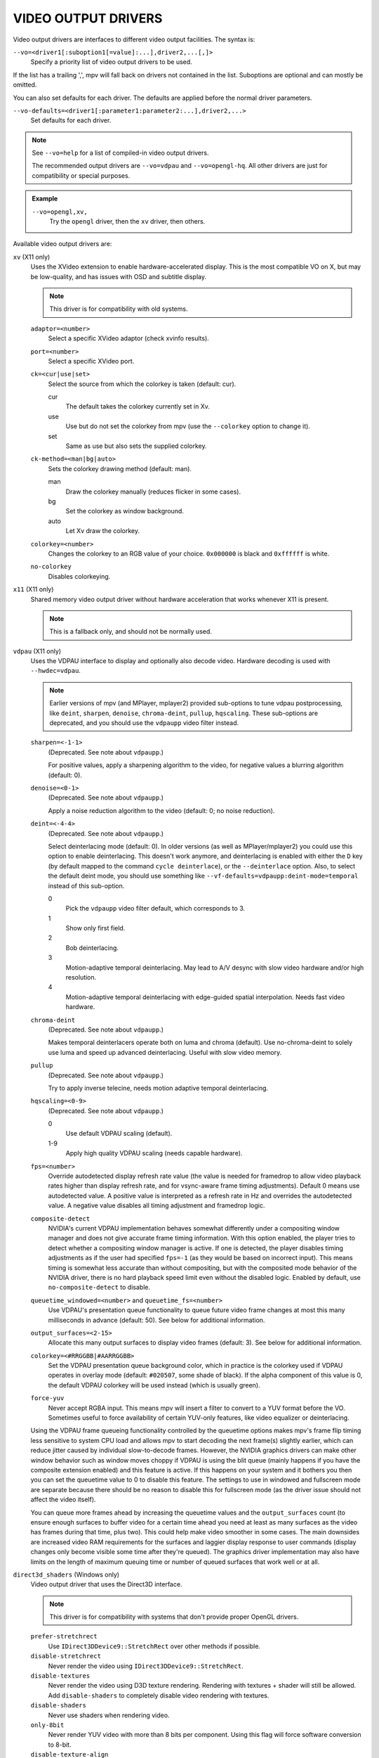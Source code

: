 VIDEO OUTPUT DRIVERS
====================

Video output drivers are interfaces to different video output facilities. The
syntax is:

``--vo=<driver1[:suboption1[=value]:...],driver2,...[,]>``
    Specify a priority list of video output drivers to be used.

If the list has a trailing ',', mpv will fall back on drivers not contained
in the list. Suboptions are optional and can mostly be omitted.

You can also set defaults for each driver. The defaults are applied before the
normal driver parameters.

``--vo-defaults=<driver1[:parameter1:parameter2:...],driver2,...>``
    Set defaults for each driver.

.. note::

    See ``--vo=help`` for a list of compiled-in video output drivers.

    The recommended output drivers are ``--vo=vdpau`` and ``--vo=opengl-hq``.
    All other drivers are just for compatibility or special purposes.

.. admonition:: Example

    ``--vo=opengl,xv,``
        Try the ``opengl`` driver, then the ``xv`` driver, then others.

Available video output drivers are:

``xv`` (X11 only)
    Uses the XVideo extension to enable hardware-accelerated display. This is
    the most compatible VO on X, but may be low-quality, and has issues with
    OSD and subtitle display.

    .. note:: This driver is for compatibility with old systems.

    ``adaptor=<number>``
        Select a specific XVideo adaptor (check xvinfo results).
    ``port=<number>``
        Select a specific XVideo port.
    ``ck=<cur|use|set>``
        Select the source from which the colorkey is taken (default: cur).

        cur
          The default takes the colorkey currently set in Xv.
        use
          Use but do not set the colorkey from mpv (use the ``--colorkey``
          option to change it).
        set
          Same as use but also sets the supplied colorkey.

    ``ck-method=<man|bg|auto>``
        Sets the colorkey drawing method (default: man).

        man
          Draw the colorkey manually (reduces flicker in some cases).
        bg
          Set the colorkey as window background.
        auto
          Let Xv draw the colorkey.

    ``colorkey=<number>``
        Changes the colorkey to an RGB value of your choice. ``0x000000`` is
        black and ``0xffffff`` is white.

    ``no-colorkey``
        Disables colorkeying.

``x11`` (X11 only)
    Shared memory video output driver without hardware acceleration that works
    whenever X11 is present.

    .. note:: This is a fallback only, and should not be normally used.

``vdpau`` (X11 only)
    Uses the VDPAU interface to display and optionally also decode video.
    Hardware decoding is used with ``--hwdec=vdpau``.

    .. note::

        Earlier versions of mpv (and MPlayer, mplayer2) provided sub-options
        to tune vdpau postprocessing, like ``deint``, ``sharpen``, ``denoise``,
        ``chroma-deint``, ``pullup``, ``hqscaling``. These sub-options are
        deprecated, and you should use the ``vdpaupp`` video filter instead.

    ``sharpen=<-1-1>``
        (Deprecated. See note about ``vdpaupp``.)

        For positive values, apply a sharpening algorithm to the video, for
        negative values a blurring algorithm (default: 0).
    ``denoise=<0-1>``
        (Deprecated. See note about ``vdpaupp``.)

        Apply a noise reduction algorithm to the video (default: 0; no noise
        reduction).
    ``deint=<-4-4>``
        (Deprecated. See note about ``vdpaupp``.)

        Select deinterlacing mode (default: 0). In older versions (as well as
        MPlayer/mplayer2) you could use this option to enable deinterlacing.
        This doesn't work anymore, and deinterlacing is enabled with either
        the ``D`` key (by default mapped to the command ``cycle deinterlace``),
        or the ``--deinterlace`` option. Also, to select the default deint mode,
        you should use something like ``--vf-defaults=vdpaupp:deint-mode=temporal``
        instead of this sub-option.

        0
            Pick the ``vdpaupp`` video filter default, which corresponds to 3.
        1
            Show only first field.
        2
            Bob deinterlacing.
        3
            Motion-adaptive temporal deinterlacing. May lead to A/V desync
            with slow video hardware and/or high resolution.
        4
            Motion-adaptive temporal deinterlacing with edge-guided spatial
            interpolation. Needs fast video hardware.
    ``chroma-deint``
        (Deprecated. See note about ``vdpaupp``.)

        Makes temporal deinterlacers operate both on luma and chroma (default).
        Use no-chroma-deint to solely use luma and speed up advanced
        deinterlacing. Useful with slow video memory.
    ``pullup``
        (Deprecated. See note about ``vdpaupp``.)

        Try to apply inverse telecine, needs motion adaptive temporal
        deinterlacing.
    ``hqscaling=<0-9>``
        (Deprecated. See note about ``vdpaupp``.)

        0
            Use default VDPAU scaling (default).
        1-9
            Apply high quality VDPAU scaling (needs capable hardware).
    ``fps=<number>``
        Override autodetected display refresh rate value (the value is needed
        for framedrop to allow video playback rates higher than display
        refresh rate, and for vsync-aware frame timing adjustments). Default 0
        means use autodetected value. A positive value is interpreted as a
        refresh rate in Hz and overrides the autodetected value. A negative
        value disables all timing adjustment and framedrop logic.
    ``composite-detect``
        NVIDIA's current VDPAU implementation behaves somewhat differently
        under a compositing window manager and does not give accurate frame
        timing information. With this option enabled, the player tries to
        detect whether a compositing window manager is active. If one is
        detected, the player disables timing adjustments as if the user had
        specified ``fps=-1`` (as they would be based on incorrect input). This
        means timing is somewhat less accurate than without compositing, but
        with the composited mode behavior of the NVIDIA driver, there is no
        hard playback speed limit even without the disabled logic. Enabled by
        default, use ``no-composite-detect`` to disable.
    ``queuetime_windowed=<number>`` and ``queuetime_fs=<number>``
        Use VDPAU's presentation queue functionality to queue future video
        frame changes at most this many milliseconds in advance (default: 50).
        See below for additional information.
    ``output_surfaces=<2-15>``
        Allocate this many output surfaces to display video frames (default:
        3). See below for additional information.
    ``colorkey=<#RRGGBB|#AARRGGBB>``
        Set the VDPAU presentation queue background color, which in practice
        is the colorkey used if VDPAU operates in overlay mode (default:
        ``#020507``, some shade of black). If the alpha component of this value
        is 0, the default VDPAU colorkey will be used instead (which is usually
        green).
    ``force-yuv``
        Never accept RGBA input. This means mpv will insert a filter to convert
        to a YUV format before the VO. Sometimes useful to force availability
        of certain YUV-only features, like video equalizer or deinterlacing.

    Using the VDPAU frame queueing functionality controlled by the queuetime
    options makes mpv's frame flip timing less sensitive to system CPU load and
    allows mpv to start decoding the next frame(s) slightly earlier, which can
    reduce jitter caused by individual slow-to-decode frames. However, the
    NVIDIA graphics drivers can make other window behavior such as window moves
    choppy if VDPAU is using the blit queue (mainly happens if you have the
    composite extension enabled) and this feature is active. If this happens on
    your system and it bothers you then you can set the queuetime value to 0 to
    disable this feature. The settings to use in windowed and fullscreen mode
    are separate because there should be no reason to disable this for
    fullscreen mode (as the driver issue should not affect the video itself).

    You can queue more frames ahead by increasing the queuetime values and the
    ``output_surfaces`` count (to ensure enough surfaces to buffer video for a
    certain time ahead you need at least as many surfaces as the video has
    frames during that time, plus two). This could help make video smoother in
    some cases. The main downsides are increased video RAM requirements for
    the surfaces and laggier display response to user commands (display
    changes only become visible some time after they're queued). The graphics
    driver implementation may also have limits on the length of maximum
    queuing time or number of queued surfaces that work well or at all.

``direct3d_shaders`` (Windows only)
    Video output driver that uses the Direct3D interface.

    .. note:: This driver is for compatibility with systems that don't provide
              proper OpenGL drivers.

    ``prefer-stretchrect``
        Use ``IDirect3DDevice9::StretchRect`` over other methods if possible.

    ``disable-stretchrect``
        Never render the video using ``IDirect3DDevice9::StretchRect``.

    ``disable-textures``
        Never render the video using D3D texture rendering. Rendering with
        textures + shader will still be allowed. Add ``disable-shaders`` to
        completely disable video rendering with textures.

    ``disable-shaders``
        Never use shaders when rendering video.

    ``only-8bit``
        Never render YUV video with more than 8 bits per component.
        Using this flag will force software conversion to 8-bit.

    ``disable-texture-align``
        Normally texture sizes are always aligned to 16. With this option
        enabled, the video texture will always have exactly the same size as
        the video itself.


    Debug options. These might be incorrect, might be removed in the future,
    might crash, might cause slow downs, etc. Contact the developers if you
    actually need any of these for performance or proper operation.

    ``force-power-of-2``
        Always force textures to power of 2, even if the device reports
        non-power-of-2 texture sizes as supported.

    ``texture-memory=N``
        Only affects operation with shaders/texturing enabled, and (E)OSD.
        Values for N:

            0
                default, will often use an additional shadow texture + copy
            1
                use ``D3DPOOL_MANAGED``
            2
                use ``D3DPOOL_DEFAULT``
            3
                use ``D3DPOOL_SYSTEMMEM``, but without shadow texture

    ``swap-discard``
        Use ``D3DSWAPEFFECT_DISCARD``, which might be faster.
        Might be slower too, as it must(?) clear every frame.

    ``exact-backbuffer``
        Always resize the backbuffer to window size.

``direct3d`` (Windows only)
    Same as ``direct3d_shaders``, but with the options ``disable-textures``
    and ``disable-shaders`` forced.

    .. note:: This driver is for compatibility with old systems.

``corevideo`` (Mac OS X 10.6 and later)
    Mac OS X CoreVideo video output driver. Uses the CoreVideo APIs to fill
    PixelBuffers and generate OpenGL textures from them (useful as a fallback
    for ``opengl``).

    .. note:: This driver is for compatibility with old systems.

``opengl``
    OpenGL video output driver. It supports extended scaling methods, dithering
    and color management.

    By default, it tries to use fast and fail-safe settings. Use the alias
    ``opengl-hq`` to use this driver with defaults set to high quality
    rendering.

    Requires at least OpenGL 2.1 and the ``GL_ARB_texture_rg`` extension. For
    older drivers, ``opengl-old`` may work.

    Some features are available with OpenGL 3 capable graphics drivers only
    (or if the necessary extensions are available).

    Hardware decoding over OpenGL-interop is supported to some degree. Note
    that in this mode, some corner case might not be gracefully handled, and
    colorspace conversion and chroma upsampling is generally in the hand of
    the hardware decoder APIs.

    ``lscale=<filter>``

        ``bilinear``
            Bilinear hardware texture filtering (fastest, mid-quality).
            This is the default.

        ``lanczos2``
            Lanczos scaling with radius=2. Provides good quality and speed.

        ``lanczos3``
            Lanczos with radius=3.

        ``lanczos``
            Generic Lanczos scaling filter. Set radius with ``lradius``.

        ``spline36``
            This is the default when using ``opengl-hq``.

        ``bicubic_fast``
            Bicubic filter. Has a blurring effect on the image, even if no
            scaling is done.

        ``sharpen3``
            Unsharp masking (sharpening) with radius=3 and a default strength
            of 0.5 (see ``lparam1``).

        ``sharpen5``
            Unsharp masking (sharpening) with radius=5 and a default strength
            of 0.5 (see ``lparam1``).

        ``mitchell``
            Mitchell-Netravali. The ``b`` and ``c`` parameters can be set with
            ``lparam1`` and ``lparam2``. Both are set to 1/3 by default.


        There are some more filters. For a complete list, pass ``help`` as
        value, e.g.::

            mpv --vo=opengl:lscale=help

    ``lparam1=<value>``
        Set filter parameters. Ignored if the filter is not tunable. These are
        unset by default, and use the filter specific default if applicable.

    ``lparam2=<value>``
        See ``lparam1``.

    ``lradius=<r>``
        Set radius for filters listed below, must be a float number between 1.0
        and 8.0. Defaults to be 2.0 if not specified.

            ``sinc``, ``lanczos``, ``blackman``

        Note that depending on filter implementation details and video scaling
        ratio, the radius that actually being used might be different
        (most likely being increased a bit).

    ``scaler-resizes-only``
        Disable the scaler if the video image is not resized. In that case,
        ``bilinear`` is used instead whatever is set with ``lscale``. Bilinear
        will reproduce the source image perfectly if no scaling is performed.
        Note that this option never affects ``cscale``, although the different
        processing chain might do chroma scaling differently if ``lscale`` is
        disabled.

    ``stereo=<value>``
        Select a method for stereo display. You may have to use
        ``--video-aspect`` to fix the aspect value. Experimental, do not expect
        too much from it.

        no
            Normal 2D display
        red-cyan
            Convert side by side input to full-color red-cyan stereo.
        green-magenta
            Convert side by side input to full-color green-magenta stereo.
        quadbuffer
            Convert side by side input to quadbuffered stereo. Only supported
            by very few OpenGL cards.

    ``srgb``
        Convert and color correct the output to sRGB before displaying it on
        the screen. This option enables linear light scaling. It also forces
        the options ``indirect`` and ``gamma``.

        This option is equivalent to using ``icc-profile`` with an sRGB ICC
        profile, but it is implemented without a 3DLUT and does not require
        LittleCMS 2. If both ``srgb`` and ``icc-profile`` are present, the
        latter takes precedence, as they are somewhat redundant.

        Note: When playing back BT.2020 content with this option enabled, out
        of gamut colors will be numerically clipped, which can potentially
        change the hue and/or luminance. If this is not desired, it is
        recommended to use ``icc-profile`` with an sRGB ICC profile instead,
        when playing back wide-gamut BT.2020 content.

    ``pbo``
        Enable use of PBOs. This is slightly faster, but can sometimes lead to
        sporadic and temporary image corruption (in theory, because reupload
        is not retried when it fails), and perhaps actually triggers slower
        paths with drivers that don't support PBOs properly.

    ``dither-depth=<N|no|auto>``
        Set dither target depth to N. Default: no.

        no
            Disable any dithering done by mpv.
        auto
            Automatic selection. If output bit depth cannot be detected,
            8 bits per component are assumed.
        8
            Dither to 8 bit output.

        Note that the depth of the connected video display device can not be
        detected. Often, LCD panels will do dithering on their own, which
        conflicts with ``opengl``'s dithering and leads to ugly output.

    ``dither-size-fruit=<2-8>``
        Set the size of the dither matrix (default: 6). The actual size of
        the matrix is ``(2^N) x (2^N)`` for an option value of ``N``, so a
        value of 6 gives a size of 64x64. The matrix is generated at startup
        time, and a large matrix can take rather long to compute (seconds).

        Used in ``dither=fruit`` mode only.

    ``dither=<fruit|ordered|no>``
        Select dithering algorithm (default: fruit).

    ``temporal-dither``
        Enable temporal dithering. (Only active if dithering is enabled in
        general.) This changes between 8 different dithering pattern on each
        frame by changing the orientation of the tiled dithering matrix.
        Unfortunately, this can lead to flicker on LCD displays, since these
        have a high reaction time.

    ``debug``
        Check for OpenGL errors, i.e. call ``glGetError()``. Also request a
        debug OpenGL context (which does nothing with current graphics drivers
        as of this writing).

    ``swapinterval=<n>``
        Interval in displayed frames between two buffer swaps.
        1 is equivalent to enable VSYNC, 0 to disable VSYNC.

    ``no-scale-sep``
        When using a separable scale filter for luma, usually two filter
        passes are done. This is often faster. However, it forces
        conversion to RGB in an extra pass, so it can actually be slower
        if used with fast filters on small screen resolutions. Using
        this options will make rendering a single operation.
        Note that chroma scalers are always done as 1-pass filters.

    ``cscale=<n>``
        As ``lscale``, but for chroma (2x slower with little visible effect).
        Note that with some scaling filters, upscaling is always done in
        RGB. If chroma is not subsampled, this option is ignored, and the
        luma scaler is used instead. Setting this option is often useless.

    ``cparam1``, ``cparam2``, ``cradius``
        Set filter parameters and radius for ``cscale``.

        See ``lparam1``, ``lparam2`` and ``lradius``.

    ``fancy-downscaling``
        When using convolution based filters, extend the filter size
        when downscaling. Trades quality for reduced downscaling performance.

    ``no-npot``
        Force use of power-of-2 texture sizes. For debugging only.
        Borders will be distorted due to filtering.

    ``glfinish``
        Call ``glFinish()`` before and after swapping buffers (default: disabled).
        Slower, but might help getting better results when doing framedropping.
        The details depend entirely on the OpenGL driver.

    ``waitvsync``
        Call ``glXWaitVideoSyncSGI`` after each buffer swap (default: disabled).
        This may or may not help with video timing accuracy and frame drop. It's
        possible that this makes video output slower, or has no effect at all.

        X11 only.

    ``sw``
        Continue even if a software renderer is detected.

    ``backend=<sys>``
        The value ``auto`` (the default) selects the windowing backend. You
        can also pass ``help`` to get a complete list of compiled in backends
        (sorted by autoprobe order).

        auto
            auto-select (default)
        cocoa
            Cocoa/OSX
        win
            Win32/WGL
        x11
            X11/GLX
        wayland
            Wayland/EGL

    ``indirect``
        Do YUV conversion and scaling as separate passes. This will first render
        the video into a video-sized RGB texture, and draw the result on screen.
        The luma scaler is used to scale the RGB image when rendering to screen.
        The chroma scaler is used only on YUV conversion, and only if the video
        is chroma-subsampled (usually the case).
        This mechanism is disabled on RGB input.
        Specifying this option directly is generally useful for debugging only.

    ``fbo-format=<fmt>``
        Selects the internal format of textures used for FBOs. The format can
        influence performance and quality of the video output. (FBOs are not
        always used, and typically only when using extended scalers.)
        ``fmt`` can be one of: rgb, rgba, rgb8, rgb10, rgb10_a2, rgb16, rgb16f,
        rgb32f, rgba12, rgba16, rgba16f, rgba32f.
        Default: rgb.

    ``gamma=<0.0..10.0>``
        Set a gamma value. If gamma is adjusted in other ways (like with
        the ``--gamma`` option or keybindings and the ``gamma`` property), the
        value is multiplied with the other gamma value.

        Setting this value to 1.0 can be used to always enable gamma control.
        (Disables delayed enabling.)

    ``icc-profile=<file>``
        Load an ICC profile and use it to transform linear RGB to screen output.
        Needs LittleCMS2 support compiled in. This option overrides the ``srgb``
        property, as using both is somewhat redundant. It also enables linear
        light scaling.


    ``icc-profile-auto``
        Automatically select the ICC display profile currently specified by
        the display settings of the operating system.

        NOTE: Only implemented on OS X with Cocoa.

    ``icc-cache=<file>``
        Store and load the 3D LUT created from the ICC profile in this file.
        This can be used to speed up loading, since LittleCMS2 can take a while
        to create the 3D LUT. Note that this file contains an uncompressed LUT.
        Its size depends on the ``3dlut-size``, and can be very big.

    ``icc-intent=<value>``
        Specifies the ICC Intent used for transformations between colorspaces.
        This affects the rendering when using ``icc-profile`` or ``srgb`` and
        also affects the way DCP XYZ content gets converted to RGB.

        0
            perceptual
        1
            relative colorimetric (default)
        2
            saturation
        3
            absolute colorimetric

    ``approx-gamma``
        Approximate the actual gamma function as a pure power curve of
        1.95. A number of video editing programs and studios apparently use this
        for mastering instead of the true curve. Most notably, anything in the
        Apple ecosystem uses this approximation - including all programs
        compatible with it. It's a sound idea to try enabling this flag first
        when watching videos and shows to see if things look better that way.

        This only affects the output when using either ``icc-profile`` or ``srgb``.

    ``3dlut-size=<r>x<g>x<b>``
        Size of the 3D LUT generated from the ICC profile in each dimension.
        Default is 128x256x64.
        Sizes must be a power of two, and 512 at most.

    ``alpha=<blend|yes|no>``
        Decides what to do if the input has an alpha component (default: blend).

        blend
            Blend the frame against a black background.
        yes
            Try to create a framebuffer with alpha component. This only makes sense
            if the video contains alpha information (which is extremely rare). May
            not be supported on all platforms. If alpha framebuffers are
            unavailable, it silently falls back on a normal framebuffer. Note
            that when using FBO indirections (such as with ``opengl-hq``), an FBO
            format with alpha must be specified with the ``fbo-format`` option.
        no
            Ignore alpha component.

    ``chroma-location=<auto|center|left>``
        Set the YUV chroma sample location. auto means use the bitstream
        flags (default: auto).

    ``rectangle-textures``
        Force use of rectangle textures (default: no). Normally this shouldn't
        have any advantages over normal textures. Note that hardware decoding
        overrides this flag.

``opengl-hq``
    Same as ``opengl``, but with default settings for high quality rendering.

    This is equivalent to::

        --vo=opengl:lscale=spline36:dither-depth=auto:fbo-format=rgba16

    Note that some cheaper LCDs do dithering that gravely interferes with
    ``opengl``'s dithering. Disabling dithering with ``dither-depth=no`` helps.

    Unlike ``opengl``, ``opengl-hq`` makes use of FBOs by default. Sometimes you
    can achieve better quality or performance by changing the ``fbo-format``
    suboption to ``rgb16f``, ``rgb32f`` or ``rgb``. Known problems include
    Mesa/Intel not accepting ``rgb16``, Mesa sometimes not being compiled with
    float texture support, and some OSX setups being very slow with ``rgb16``
    but fast with ``rgb32f``.

``opengl-old``
    OpenGL video output driver, old version. Video size must be smaller
    than the maximum texture size of your OpenGL implementation. Intended to
    work even with the most basic OpenGL implementations, but also makes use
    of newer extensions which allow support for more color spaces.

    The code performs very few checks, so if a feature does not work, this
    might be because it is not supported by your card and/or OpenGL
    implementation, even if you do not get any error message. Use ``glxinfo``
    or a similar tool to display the supported OpenGL extensions.

    .. note:: This driver is for compatibility with old systems.

    ``(no-)ati-hack``
        ATI drivers may give a corrupted image when PBOs are used (when using
        ``force-pbo``). This option fixes this, at the expense of using a bit
        more memory.
    ``(no-)force-pbo``
        Always uses PBOs to transfer textures even if this involves an extra
        copy. Currently this gives a little extra speed with NVIDIA drivers
        and a lot more speed with ATI drivers. May need the ``ati-hack``
        suboption to work correctly.
    ``(no-)scaled-osd``
        Scales the OSD and subtitles instead of rendering them at display size
        (default: disabled).
    ``rectangle=<0,1,2>``
        Select usage of rectangular textures, which saves video RAM, but often
        is slower (default: 0).

        0
            Use power-of-two textures (default).
        1
            Use the ``GL_ARB_texture_rectangle`` extension.
        2
            Use the ``GL_ARB_texture_non_power_of_two`` extension. In some
            cases only supported in software and thus very slow.

    ``swapinterval=<n>``
        Minimum interval between two buffer swaps, counted in displayed frames
        (default: 1). 1 is equivalent to enabling VSYNC, 0 to disabling VSYNC.
        Values below 0 will leave it at the system default. This limits the
        framerate to (horizontal refresh rate / n). Requires
        ``GLX_SGI_swap_control`` support to work. With some (most/all?)
        implementations this only works in fullscreen mode.
    ``ycbcr``
        Use the ``GL_MESA_ycbcr_texture`` extension to convert YUV to RGB. In
        most cases this is probably slower than doing software conversion to
        RGB.
    ``yuv=<n>``
        Select the type of YUV to RGB conversion. The default is
        auto-detection deciding between values 0 and 2.

        0
            Use software conversion. Compatible with all OpenGL versions.
            Provides brightness, contrast and saturation control.
        1
            Same as 2. This used to use NVIDIA-specific extensions, which
            did not provide any advantages over using fragment programs, except
            possibly on very ancient graphics cards. It produced a gray-ish
            output, which is why it has been removed.
        2
            Use a fragment program. Needs the ``GL_ARB_fragment_program``
            extension and at least three texture units. Provides brightness,
            contrast, saturation and hue control.
        3
            Use a fragment program using the ``POW`` instruction. Needs the
            ``GL_ARB_fragment_program`` extension and at least three texture
            units. Provides brightness, contrast, saturation, hue and gamma
            control. Gamma can also be set independently for red, green and
            blue. Method 4 is usually faster.
        4
            Use a fragment program with additional lookup. Needs the
            ``GL_ARB_fragment_program`` extension and at least four texture
            units. Provides brightness, contrast, saturation, hue and gamma
            control. Gamma can also be set independently for red, green and
            blue.
        5
            Use ATI-specific method (for older cards). This uses an
            ATI-specific extension (``GL_ATI_fragment_shader`` - not
            ``GL_ARB_fragment_shader``!). At least three texture units are
            needed. Provides saturation and hue control. This method is fast
            but inexact.
        6
            Use a 3D texture to do conversion via lookup. Needs the
            ``GL_ARB_fragment_program extension`` and at least four texture
            units. Extremely slow (software emulation) on some (all?) ATI
            cards since it uses a texture with border pixels. Provides
            brightness, contrast, saturation, hue and gamma control. Gamma can
            also be set independently for red, green and blue. Speed depends
            more on GPU memory bandwidth than other methods.

    ``lscale=<n>``
        Select the scaling function to use for luminance scaling. Only valid
        for yuv modes 2, 3, 4 and 6.

        0
            Use simple linear filtering (default).
        1
            Use bicubic B-spline filtering (better quality). Needs one
            additional texture unit. Older cards will not be able to handle
            this for chroma at least in fullscreen mode.
        2
            Use cubic filtering in horizontal, linear filtering in vertical
            direction. Works on a few more cards than method 1.
        3
            Same as 1 but does not use a lookup texture. Might be faster on
            some cards.
        4
            Use experimental unsharp masking with 3x3 support and a default
            strength of 0.5 (see ``filter-strength``).
        5
            Use experimental unsharp masking with 5x5 support and a default
            strength of 0.5 (see ``filter-strength``).

    ``cscale=<n>``
        Select the scaling function to use for chrominance scaling. For
        details see ``lscale``.
    ``filter-strength=<value>``
        Set the effect strength for the ``lscale``/``cscale`` filters that
        support it.
    ``stereo=<value>``
        Select a method for stereo display. You may have to use
        ``--video-aspect`` to fix the aspect value. Experimental, do not expect
        too much from it.

        0
            Normal 2D display
        1
            Convert side by side input to full-color red-cyan stereo.
        2
            Convert side by side input to full-color green-magenta stereo.
        3
            Convert side by side input to quadbuffered stereo. Only supported
            by very few OpenGL cards.

    The following options are only useful if writing your own fragment programs.

    ``customprog=<filename>``
        Load a custom fragment program from ``<filename>``.
    ``customtex=<filename>``
        Load a custom "gamma ramp" texture from ``<filename>``. This can be used
        in combination with ``yuv=4`` or with the ``customprog`` option.
    ``(no-)customtlin``
        If enabled (default) use ``GL_LINEAR`` interpolation, otherwise use
        ``GL_NEAREST`` for customtex texture.
    ``(no-)customtrect``
        If enabled, use ``texture_rectangle`` for the ``customtex`` texture.
        Default is disabled.
    ``(no-)mipmapgen``
        If enabled, mipmaps for the video are automatically generated. This
        should be useful together with the ``customprog`` and the ``TXB``
        instruction to implement blur filters with a large radius. For most
        OpenGL implementations, this is very slow for any non-RGB formats.
        Default is disabled.

    Normally there is no reason to use the following options; they mostly
    exist for testing purposes.

    ``(no-)glfinish``
        Call ``glFinish()`` before swapping buffers. Slower but in some cases
        more correct output (default: disabled).
    ``(no-)manyfmts``
        Enables support for more (RGB and BGR) color formats (default: enabled).
        Needs OpenGL version >= 1.2.
    ``slice-height=<0-...>``
        Number of lines copied to texture in one piece (default: 0). 0 for
        whole image.
    ``sw``
        Continue even if a software renderer is detected.

    ``backend=<sys>``
        auto
            auto-select (default)
        cocoa
            Cocoa/OSX
        win
            Win32/WGL
        x11
            X11/GLX
        wayland
            Wayland/EGL

``sdl``
    SDL 2.0+ Render video output driver, depending on system with or without
    hardware acceleration. Should work on all platforms supported by SDL 2.0.
    For tuning, refer to your copy of the file ``SDL_hints.h``.

    .. note:: This driver is for compatibility with systems that don't provide
              proper graphics drivers, or which support GLES only.

    ``sw``
        Continue even if a software renderer is detected.

    ``switch-mode``
        Instruct SDL to switch the monitor video mode when going fullscreen.

``vaapi``
    Intel VA API video output driver with support for hardware decoding. Note
    that there is absolutely no reason to use this, other than wanting to use
    hardware decoding to save power on laptops, or possibly preventing video
    tearing with some setups.

    .. note:: This driver is for compatibility with crappy systems. You can
              use vaapi hardware decoding with ``--vo=opengl`` too.

    ``scaling=<algorithm>``
        default
            Driver default (mpv default as well).
        fast
            Fast, but low quality.
        hq
            Unspecified driver dependent high-quality scaling, slow.
        nla
            ``non-linear anamorphic scaling``

    ``deint-mode=<mode>``
        Select deinterlacing algorithm. Note that by default deinterlacing is
        initially always off, and needs to be enabled with the ``D`` key
        (default key binding for ``cycle deinterlace``).

        This option doesn't apply if libva supports video post processing (vpp).
        In this case, the default for ``deint-mode`` is ``no``, and enabling
        deinterlacing via user interaction using the methods mentioned above
        actually inserts the ``vavpp`` video filter. If vpp is not actually
        supported with the libva backend in use, you can use this option to
        forcibly enable VO based deinterlacing.

        no
            Don't allow deinterlacing (default for newer libva).
        first-field
            Show only first field (going by ``--field-dominance``).
        bob
            bob deinterlacing (default for older libva).

    ``scaled-osd=<yes|no>``
        If enabled, then the OSD is rendered at video resolution and scaled to
        display resolution. By default, this is disabled, and the OSD is
        rendered at display resolution if the driver supports it.

``null``
    Produces no video output. Useful for benchmarking.

``caca``
    Color ASCII art video output driver that works on a text console.

    .. note:: This driver is a joke.

``image``
    Output each frame into an image file in the current directory. Each file
    takes the frame number padded with leading zeros as name.

    ``format=<format>``
        Select the image file format.

        jpg
            JPEG files, extension .jpg. (Default.)
        jpeg
            JPEG files, extension .jpeg.
        png
            PNG files.
        ppm
            Portable bitmap format.
        pgm
            Portable graymap format.
        pgmyuv
            Portable graymap format, using the YV12 pixel format.
        tga
            Truevision TGA.

    ``png-compression=<0-9>``
        PNG compression factor (speed vs. file size tradeoff) (default: 7)
    ``png-filter=<0-5>``
        Filter applied prior to PNG compression (0 = none; 1 = sub; 2 = up;
        3 = average; 4 = Paeth; 5 = mixed) (default: 5)
    ``jpeg-quality=<0-100>``
        JPEG quality factor (default: 90)
    ``(no-)jpeg-progressive``
        Specify standard or progressive JPEG (default: no).
    ``(no-)jpeg-baseline``
        Specify use of JPEG baseline or not (default: yes).
    ``jpeg-optimize=<0-100>``
        JPEG optimization factor (default: 100)
    ``jpeg-smooth=<0-100>``
        smooth factor (default: 0)
    ``jpeg-dpi=<1->``
        JPEG DPI (default: 72)
    ``outdir=<dirname>``
        Specify the directory to save the image files to (default: ``./``).

``wayland`` (Wayland only)
    Wayland shared memory video output as fallback for ``opengl``.

    .. note:: This driver is for compatibility with systems that don't provide
              working OpenGL drivers.

    ``alpha``
        Use a buffer format that supports videos and images with alpha
        information
    ``rgb565``
        Use RGB565 as buffer format. This format is implemented on most
        platforms, especially on embedded where it is far more efficient then
        RGB8888.
    ``triple-buffering``
        Use 3 buffers instead of 2. This can lead to more fluid playback, but
        uses more memory.

